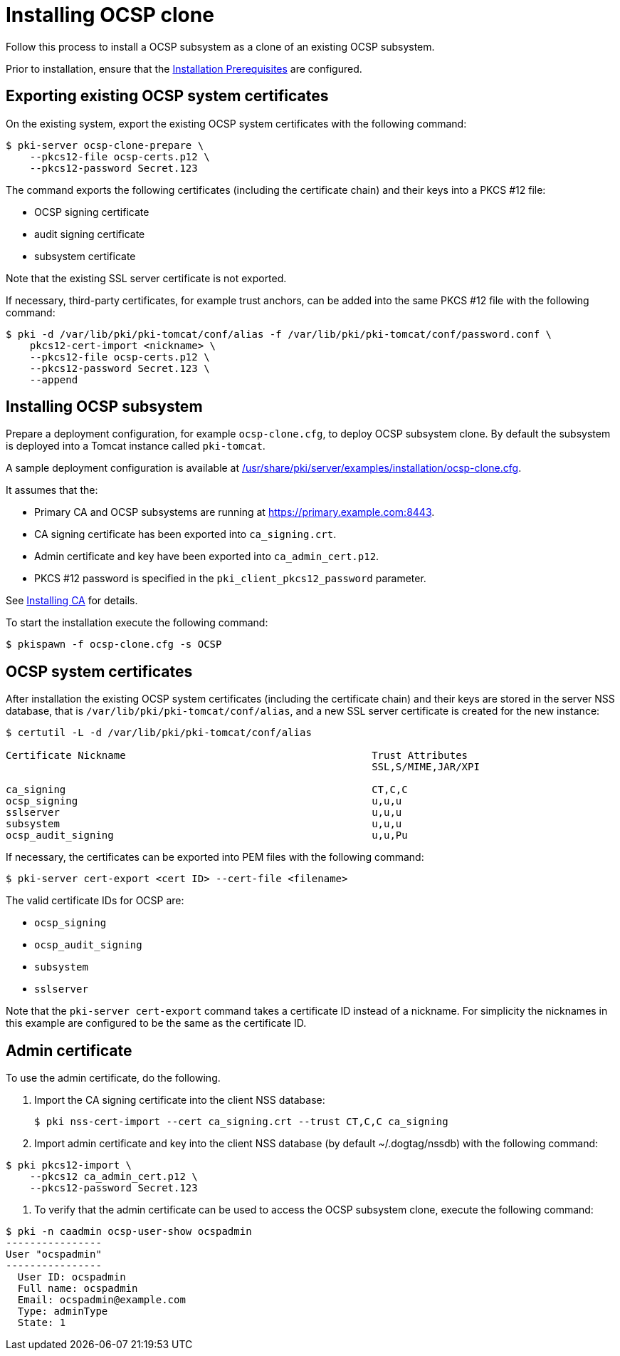 :_mod-docs-content-type: PROCEDURE

[id="installing-ocsp-clone"]
= Installing OCSP clone 

Follow this process to install a OCSP subsystem as a clone of an existing OCSP subsystem.

Prior to installation, ensure that the xref:../others/installation-prerequisites.adoc[Installation Prerequisites] are configured.

== Exporting existing OCSP system certificates 

On the existing system, export the existing OCSP system certificates with the following command:

[literal]
....
$ pki-server ocsp-clone-prepare \
    --pkcs12-file ocsp-certs.p12 \
    --pkcs12-password Secret.123
....

The command exports the following certificates (including the certificate chain) and their keys into a PKCS #12 file:

* OCSP signing certificate
* audit signing certificate
* subsystem certificate

Note that the existing SSL server certificate is not exported.

If necessary, third-party certificates, for example trust anchors, can be added into the same PKCS #12 file with the following command:

[literal]
....
$ pki -d /var/lib/pki/pki-tomcat/conf/alias -f /var/lib/pki/pki-tomcat/conf/password.conf \
    pkcs12-cert-import <nickname> \
    --pkcs12-file ocsp-certs.p12 \
    --pkcs12-password Secret.123 \
    --append
....

== Installing OCSP subsystem

Prepare a deployment configuration, for example `ocsp-clone.cfg`, to deploy OCSP subsystem clone. By default the subsystem is deployed into a Tomcat instance called `pki-tomcat`.

A sample deployment configuration is available at xref:../../../base/server/examples/installation/ocsp-clone.cfg[/usr/share/pki/server/examples/installation/ocsp-clone.cfg].

It assumes that the:

* Primary CA and OCSP subsystems are running at https://primary.example.com:8443.
* CA signing certificate has been exported into `ca_signing.crt`.
* Admin certificate and key have been exported into `ca_admin_cert.p12`.
* PKCS #12 password is specified in the `pki_client_pkcs12_password` parameter.

See xref:../ca/installing-ca.adoc[Installing CA] for details.

To start the installation execute the following command:

[literal]
....
$ pkispawn -f ocsp-clone.cfg -s OCSP
....

== OCSP system certificates 

After installation the existing OCSP system certificates (including the certificate chain) and their keys are stored in the server NSS database, that is `/var/lib/pki/pki-tomcat/conf/alias`, and a new SSL server certificate is created for the new instance:

[literal]
....
$ certutil -L -d /var/lib/pki/pki-tomcat/conf/alias

Certificate Nickname                                         Trust Attributes
                                                             SSL,S/MIME,JAR/XPI

ca_signing                                                   CT,C,C
ocsp_signing                                                 u,u,u
sslserver                                                    u,u,u
subsystem                                                    u,u,u
ocsp_audit_signing                                           u,u,Pu
....

If necessary, the certificates can be exported into PEM files with the following command:

[literal]
....
$ pki-server cert-export <cert ID> --cert-file <filename>
....

The valid certificate IDs for OCSP are:

* `ocsp_signing`
* `ocsp_audit_signing`
* `subsystem`
* `sslserver`

Note that the `pki-server cert-export` command takes a certificate ID instead of a nickname. For simplicity the nicknames in this example are configured to be the same as the certificate ID.

== Admin certificate 

To use the admin certificate, do the following.

. Import the CA signing certificate into the client NSS database:
+
[literal]
....
$ pki nss-cert-import --cert ca_signing.crt --trust CT,C,C ca_signing
....

. Import admin certificate and key into the client NSS database (by default ~/.dogtag/nssdb) with the following command:

[literal]
....
$ pki pkcs12-import \
    --pkcs12 ca_admin_cert.p12 \
    --pkcs12-password Secret.123
....

. To verify that the admin certificate can be used to access the OCSP subsystem clone, execute the following command:

[literal]
....
$ pki -n caadmin ocsp-user-show ocspadmin
----------------
User "ocspadmin"
----------------
  User ID: ocspadmin
  Full name: ocspadmin
  Email: ocspadmin@example.com
  Type: adminType
  State: 1
....
